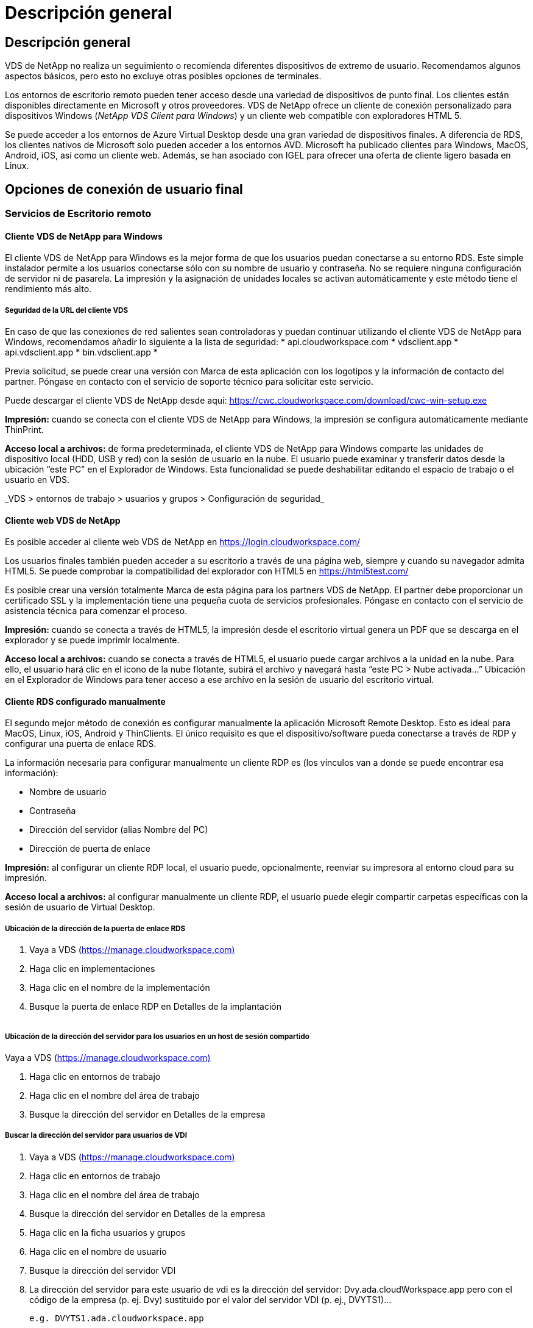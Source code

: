= Descripción general
:allow-uri-read: 




== Descripción general

VDS de NetApp no realiza un seguimiento o recomienda diferentes dispositivos de extremo de usuario. Recomendamos algunos aspectos básicos, pero esto no excluye otras posibles opciones de terminales.

Los entornos de escritorio remoto pueden tener acceso desde una variedad de dispositivos de punto final. Los clientes están disponibles directamente en Microsoft y otros proveedores. VDS de NetApp ofrece un cliente de conexión personalizado para dispositivos Windows (_NetApp VDS Client para Windows_) y un cliente web compatible con exploradores HTML 5.

Se puede acceder a los entornos de Azure Virtual Desktop desde una gran variedad de dispositivos finales. A diferencia de RDS, los clientes nativos de Microsoft solo pueden acceder a los entornos AVD. Microsoft ha publicado clientes para Windows, MacOS, Android, iOS, así como un cliente web. Además, se han asociado con IGEL para ofrecer una oferta de cliente ligero basada en Linux.



== Opciones de conexión de usuario final



=== Servicios de Escritorio remoto



==== Cliente VDS de NetApp para Windows

El cliente VDS de NetApp para Windows es la mejor forma de que los usuarios puedan conectarse a su entorno RDS. Este simple instalador permite a los usuarios conectarse sólo con su nombre de usuario y contraseña. No se requiere ninguna configuración de servidor ni de pasarela. La impresión y la asignación de unidades locales se activan automáticamente y este método tiene el rendimiento más alto.



===== Seguridad de la URL del cliente VDS

En caso de que las conexiones de red salientes sean controladoras y puedan continuar utilizando el cliente VDS de NetApp para Windows, recomendamos añadir lo siguiente a la lista de seguridad: * api.cloudworkspace.com * vdsclient.app * api.vdsclient.app * bin.vdsclient.app *

Previa solicitud, se puede crear una versión con Marca de esta aplicación con los logotipos y la información de contacto del partner. Póngase en contacto con el servicio de soporte técnico para solicitar este servicio.

Puede descargar el cliente VDS de NetApp desde aquí: https://cwc.cloudworkspace.com/download/cwc-win-setup.exe[]

*Impresión:* cuando se conecta con el cliente VDS de NetApp para Windows, la impresión se configura automáticamente mediante ThinPrint.

*Acceso local a archivos:* de forma predeterminada, el cliente VDS de NetApp para Windows comparte las unidades de dispositivo local (HDD, USB y red) con la sesión de usuario en la nube. El usuario puede examinar y transferir datos desde la ubicación “este PC” en el Explorador de Windows. Esta funcionalidad se puede deshabilitar editando el espacio de trabajo o el usuario en VDS.

_VDS > entornos de trabajo > usuarios y grupos > Configuración de seguridad_image:win_client_disk_access.png[""]



==== Cliente web VDS de NetApp

Es posible acceder al cliente web VDS de NetApp en https://login.cloudworkspace.com/[]

Los usuarios finales también pueden acceder a su escritorio a través de una página web, siempre y cuando su navegador admita HTML5. Se puede comprobar la compatibilidad del explorador con HTML5 en https://html5test.com/[]

Es posible crear una versión totalmente Marca de esta página para los partners VDS de NetApp. El partner debe proporcionar un certificado SSL y la implementación tiene una pequeña cuota de servicios profesionales. Póngase en contacto con el servicio de asistencia técnica para comenzar el proceso.

*Impresión:* cuando se conecta a través de HTML5, la impresión desde el escritorio virtual genera un PDF que se descarga en el explorador y se puede imprimir localmente.

*Acceso local a archivos:* cuando se conecta a través de HTML5, el usuario puede cargar archivos a la unidad en la nube. Para ello, el usuario hará clic en el icono de la nube flotante, subirá el archivo y navegará hasta “este PC > Nube activada…” Ubicación en el Explorador de Windows para tener acceso a ese archivo en la sesión de usuario del escritorio virtual.



==== Cliente RDS configurado manualmente

El segundo mejor método de conexión es configurar manualmente la aplicación Microsoft Remote Desktop. Esto es ideal para MacOS, Linux, iOS, Android y ThinClients. El único requisito es que el dispositivo/software pueda conectarse a través de RDP y configurar una puerta de enlace RDS.

La información necesaria para configurar manualmente un cliente RDP es (los vínculos van a donde se puede encontrar esa información):

* Nombre de usuario
* Contraseña
* Dirección del servidor (alias Nombre del PC)
* Dirección de puerta de enlace


*Impresión:* al configurar un cliente RDP local, el usuario puede, opcionalmente, reenviar su impresora al entorno cloud para su impresión.

*Acceso local a archivos:* al configurar manualmente un cliente RDP, el usuario puede elegir compartir carpetas específicas con la sesión de usuario de Virtual Desktop.



===== Ubicación de la dirección de la puerta de enlace RDS

. Vaya a VDS (https://manage.cloudworkspace.com)[]
. Haga clic en implementaciones
. Haga clic en el nombre de la implementación
. Busque la puerta de enlace RDP en Detalles de la implantación


image:manual_client1.png[""]



===== Ubicación de la dirección del servidor para los usuarios en un host de sesión compartido

Vaya a VDS (https://manage.cloudworkspace.com)[]

. Haga clic en entornos de trabajo
. Haga clic en el nombre del área de trabajo
. Busque la dirección del servidor en Detalles de la empresaimage:manual_client2.png[""]




===== Buscar la dirección del servidor para usuarios de VDI

. Vaya a VDS (https://manage.cloudworkspace.com)[]
. Haga clic en entornos de trabajo
. Haga clic en el nombre del área de trabajo
. Busque la dirección del servidor en Detalles de la empresaimage:manual_client3.png[""]
. Haga clic en la ficha usuarios y grupos
. Haga clic en el nombre de usuario
. Busque la dirección del servidor VDIimage:manual_client4.png[""]
. La dirección del servidor para este usuario de vdi es la dirección del servidor: Dvy.ada.cloudWorkspace.app pero con el código de la empresa (p. ej. Dvy) sustituido por el valor del servidor VDI (p. ej., DVYTS1)…
+
 e.g. DVYTS1.ada.cloudworkspace.app




==== Matriz de requisitos de RDS

[cols="25,25,25,25"]
|===
| Tipo | Sistema operativo | Método(s) de acceso de cliente RDS | Cliente Web RDS 


| PC con Windows | Windows 7 o posterior con la aplicación Microsoft RDP 8 | Clientes VDS de NetApp Configure manualmente el cliente | https://login.cloudworkspace.com/[] 


| MacOS | MacOS 10.10 o posterior y Microsoft Remote Desktop 8 App | Configurar manualmente el cliente | https://login.cloudworkspace.com/[] 


| IOS | IOS 8.0 o posterior y cualquiera link:https://itunes.apple.com/us/app/microsoft-remote-desktop/id714464092?mt=8["Aplicación de escritorio remoto"] Que admite puertas de enlace RD | Configurar manualmente el cliente | https://login.cloudworkspace.com/[] 


| Android | Versión Android capaz de ejecutarse link:https://play.google.com/store/apps/details?id=com.microsoft.rdc.android&hl=en_US["Aplicación Microsoft Remote Desktop"] | Configurar manualmente el cliente | https://login.cloudworkspace.com/[] 


| Linux | Prácticamente todas las versiones con cualquier aplicación RDS que admita puertas de enlace de Escritorio remoto | Configurar manualmente el cliente | https://login.cloudworkspace.com/[] 


| Cliente ligero | Una gran variedad de clientes ligeros funcionan, siempre que admitan puertas de enlace de Escritorio remoto. Se recomiendan los clientes thin basados en Windows | Configurar manualmente el cliente | https://login.cloudworkspace.com/[] 
|===


===== Matriz de comparación

[cols="20,20,20,20,20,20"]
|===
| Elementos/Operaciones | Explorador HTML5 | Cliente VDS para Windows | Cliente RDP MacOS | Cliente RDP en dispositivos móviles | HTML5 Client en dispositivos móviles 


| Acceso local a la unidad | Haga clic en el fondo y, a continuación, en el icono de la nube que aparece en el centro de la parte superior de la pantalla | Disponible en el Explorador de Windows | Haga clic con el botón derecho del ratón en EDIT the RDP Vaya a la ficha Redirección. A continuación, elija una carpeta que desee asignar. Inicie sesión en el escritorio y se mostrará como una unidad asignada. | N.A. | N.A. 


| Escala de visualización | Se puede cambiar el tamaño y se cambiará en función del tamaño de la ventana del explorador. Esto nunca puede ser mayor que la resolución del punto final (principal, monitor de punto final en caso de que haya varios monitores | Se puede cambiar la escala, pero siempre será igual a la resolución de pantalla del punto final (principal, monitor de punto final en caso de múltiples monitores) | Se puede cambiar la escala, pero siempre será igual a la resolución de pantalla del punto final (principal, monitor de punto final en caso de múltiples monitores) | N.A. | N.A. 


| Copiar/Pegar | Activado mediante redirección del portapapeles. | Activado mediante redirección del portapapeles. | Activado mediante redirección del portapapeles. Dentro del escritorio virtual, utilice control + C o V en lugar de comando + C o V. | Activado mediante redirección del portapapeles. | Activado mediante redirección del portapapeles. 


| Asignación de impresoras | Impresión manejada a través de un controlador de impresión PDF que los exploradores utilizan para detectar impresoras locales y de red | Todas las impresoras locales y de red asignadas a través de la utilidad ThinPrint | Todas las impresoras locales y de red asignadas a través de la utilidad ThinPrint | Todas las impresoras locales y de red asignadas a través de la utilidad ThinPrint | Impresión manejada a través de un controlador de impresión PDF que los exploradores utilizan para detectar impresoras locales y de red 


| Rendimiento | RemoteFX (mejora de audio y vídeo) no habilitado | RemoteFX habilitado a través de RDP, lo que mejora el rendimiento de audio/vídeo | RemoteFX habilitado a través de RDP, lo que mejora el rendimiento de audio/vídeo | RemoteFX habilitado, mejora del rendimiento de audio/vídeo | RemoteFX (mejora de audio/vídeo) no habilitado 


| Uso del ratón en el dispositivo móvil | N.A. | N.A. | N.A. | Toque la pantalla para mover el ratón y haga clic en | Mantenga pulsada la pantalla y arrastre para mover el ratón, toque para hacer clic 
|===


==== Dispositivos periféricos



===== Impresión

* El cliente de escritorio virtual incluye ThinPrint que pasa las impresoras locales al escritorio en nube sin problemas.
* El método de conexión HTML5 descarga un PDF en el explorador para imprimir localmente.
* La aplicación Microsoft Remote Desktop 8 en MacOS permite al usuario compartir impresoras en el escritorio en la nube




===== Periféricos USB

Elementos como escáneres, cámaras, lectores de tarjetas y dispositivos de audio tienen resultados de mezcla. No hay nada único en una implementación de escritorio virtual que lo impida, pero la mejor opción es probar cualquier dispositivo que sea necesario. El representante de ventas puede ayudar a configurar cuentas de prueba si es necesario.



===== Ancho de banda

* NetApp recomienda un ancho de banda mínimo de 150 KB por usuario. La mayor capacidad mejorará la experiencia del usuario.
* La latencia de Internet por debajo de 100 ms y la fluctuación muy baja son igual de importantes. Artículo de KB
* El uso de VOIP, la transmisión de vídeo, la transmisión de audio y la navegación general por Internet se introducirán necesidades adicionales de ancho de banda.
* La cantidad de ancho de banda que consume el propio escritorio virtual será uno de los componentes más pequeños al calcular los requisitos de ancho de banda del usuario.




====== Recomendaciones de ancho de banda de Microsoft

https://docs.microsoft.com/en-us/azure/virtual-desktop/bandwidth-recommendations[]



====== Recomendaciones de aplic

[cols="20,60,20"]
|===
| Carga de trabajo | Aplicaciones de ejemplo | Ancho de banda recomendado 


| Trabajador de tareas | Microsoft Word, Outlook, Excel, Adobe Reader | 1.5 Mbps 


| Trabajador de la oficina | Microsoft Word, Outlook, Excel, Adobe Reader, PowerPoint Visor de fotografías | 3 Mbps 


| Trabajador de conocimiento | Microsoft Word, Outlook, Excel, Adobe Reader, PowerPoint Visor de fotos, Java | 5 Mbps 


| Trabajador de poder | Microsoft Word, Outlook, Excel, Adobe Reader, PowerPoint Photo Viewer, Java, CAD/CAM, ilustración/publicación | 15 Mbps 
|===

NOTE: Estas recomendaciones se aplican sin importar cuántos usuarios se encuentren en la sesión.



===== Mostrar recomendaciones de resolución

[cols="60,40"]
|===
| Resoluciones de pantalla típicas a 30 fps | Ancho de banda recomendado 


| Aproximadamente 1024 × 768 px | 1.5 Mbps 


| Aproximadamente 1280 × 720 px | 3 Mbps 


| Aproximadamente 1920 × 1080 px | 5 Mbps 


| Aproximadamente 3840 × 2160 px (4K) | 15 Mbps 
|===


===== Recursos del sistema del dispositivo local

* Los recursos del sistema local como capacidades de RAM, CPU, tarjetas de red y gráficos causarán variaciones en la experiencia del usuario.
* Esto es lo MÁS cierto de la capacidad de red y gráficos.
* 1 GB de RAM y un procesador de bajo consumo en un dispositivo Windows económico. Se recomienda un mínimo de 2-4 GB de memoria RAM.




=== Puesto de trabajo virtual de Azure



==== Cliente AVD Windows

Descargue el cliente de Windows 7/10 desde https://docs.microsoft.com/en-us/azure/virtual-desktop/connect-windows-7-10[] e inicie sesión con el nombre de usuario final y la contraseña. Tenga en cuenta que las conexiones de Escritorio y aplicaciones remotas (RADC), Conexión a Escritorio remoto (mstsc) y la aplicación cliente VDS de NetApp para Windows no admiten actualmente la capacidad de iniciar sesión en las instancias AVD.



==== Cliente web AVD

En un navegador, acceda a la versión integrada de Azure Resource Manager del cliente web de Azure Virtual Desktop en https://rdweb.AVD.microsoft.com/arm/webclient[] e inicie sesión con su cuenta de usuario.


NOTE: Si utiliza Azure Virtual Desktop (clásico) sin integración con Azure Resource Manager, conéctese a sus recursos en https://rdweb.AVD.microsoft.com/webclient[] en su lugar.
